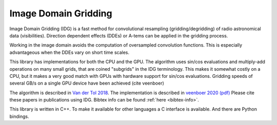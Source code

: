 =====================
Image Domain Gridding
=====================

Image Domain Gridding (IDG) is a fast method for convolutional resampling (gridding/degridding) of radio astronomical data (visibilities). Direction dependent effects (DDEs) or A-tems can be applied in the gridding process.

Working in the image domain avoids the computation of oversampled convolution functions.
This is especially advantageous when the DDEs vary on short time scales.

This library has implementations for both the CPU and the GPU.
The algorithm uses sin/cos evaluations and multiply-add operations on many small grids, that are coined "subgrids" in the IDG terminology.
This makes it somewhat costly on a CPU, but it makes a very good match
with GPUs with hardware support for sin/cos evaluations.
Gridding speeds of several GB/s on a single GPU device have been achieved (cite veenboer)

The algorithm is described in `Van der Tol 2018 <https://www.aanda.org/articles/aa/pdf/2018/08/aa32858-18.pdf>`_. 
The implementation is described in
`veenboer 2020 <https://www.sciencedirect.com/science/article/abs/pii/S2213133720300408>`_
`(pdf) <https://www.astron.nl/~romein/papers/ASCOM-20/paper.pdf>`_
Please cite these papers in publications using IDG. Bibtex info can be found :ref:`here <bibtex-info>`. 

This library is written in C++. To make it available for other languages a C interface
is available. And there are Python bindings.
